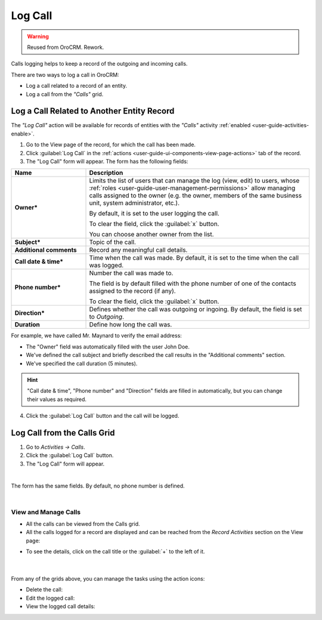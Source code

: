 .. _user-guide-activities-calls:

Log Call
========

.. warning:: Reused from OroCRM. Rework.

Calls logging helps to keep a record of the outgoing and incoming calls.

There are two ways to log a call in OroCRM:

- Log a call related to a record of an entity.
- Log a call from the *"Calls"* grid.


Log a Call Related to Another Entity Record
-------------------------------------------

The *"Log Call"* action will be available for records of entities with the *"Calls"* activity 
:ref:`enabled <user-guide-activities-enable>`.

1. Go to the View page of the record, for which the call has been made. 
 
2. Click :guilabel:`Log Call` in the :ref:`actions <user-guide-ui-components-view-page-actions>` tab of the record.

3. The "Log Call" form will appear. The form has the following fields:

.. csv-table::
  :header: "**Name**","**Description**"
  :widths: 10, 30

  "**Owner***","Limits the list of users that can manage the log (view, edit) to users,  whose 
  :ref:`roles <user-guide-user-management-permissions>` allow managing 
  calls assigned to the owner (e.g. the owner, members of the same business unit, system administrator, etc.).

  By default, it is set to the user logging the call.  
  
  To clear the field, click the :guilabel:`x` button. 
  
  You can choose another owner from the list."
  "**Subject***","Topic of the call."
  "**Additional comments**","Record any meaningful call details."
  "**Call date & time***","Time when the call was made. By default, it is set to the time when the call was logged."
  "**Phone number***","Number the call was made to. 
 
  The field is by default filled with the phone number of one of the contacts assigned to the record (if any).

  To clear the field, click the :guilabel:`x` button." 
  "**Direction***","Defines whether the call was outgoing or ingoing. By default, the field is set to *Outgoing*."
  "**Duration**","Define how long the call was."


For example, we have called Mr. Maynard to verify the email address:

- The "Owner" field was automatically filled with the user John Doe.
- We've defined the call subject and briefly described the call results in the "Additional comments" section.
- We've specified the call duration (5 minutes).

.. image:: /completeReference/img/common/activities/log_call_ex.png  

.. hint::

    "Call date & time", "Phone number" and "Direction" fields are filled in automatically, but you can change their 
    values as required.

4. Click the :guilabel:`Log Call` button and the call will be logged.

Log Call from the Calls Grid
----------------------------

1. Go to *Activities → Calls*.

2. Click the :guilabel:`Log Call` button.

3. The "Log Call" form will appear.

.. image:: /completeReference/img/common/activities/log_call_form.png

|

The form has the same fields. By default, no phone number is defined.

|

View and Manage Calls
^^^^^^^^^^^^^^^^^^^^^

.. note:

   The ability to view and edit the calls depends on specific roles and permissions defined for them in 
   the system. 
   
- All the calls can be viewed from the Calls grid.

- All the calls logged for a record are displayed and can be reached from the *Record Activities* section on the 
  View page:

.. image:: /completeReference/img/common/activities/log_call_view.png

- To see the details, click on the call title or the :guilabel:`+` to the left of it.

      |

From any of the grids above, you can manage the tasks using the action icons:

- Delete the call: |IcDelete|

- Edit the logged call: |IcEdit|

- View the logged call details:  |IcView|
  
  
.. |IcDelete| image:: /completeReference/img/common/buttons/IcDelete.png
   :align: middle

.. |IcEdit| image:: /completeReference/img/common/buttons/IcEdit.png
   :align: middle

.. |IcView| image:: /completeReference/img/common/buttons/IcView.png
   :align: middle